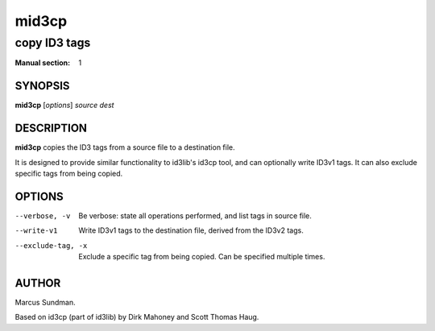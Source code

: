 ========
 mid3cp
========

-------------
copy ID3 tags
-------------

:Manual section: 1


SYNOPSIS
========

**mid3cp** [*options*] *source* *dest*


DESCRIPTION
===========

**mid3cp** copies the ID3 tags from a source file to a destination file.

It is designed to provide similar functionality to id3lib's id3cp tool, and can
optionally write ID3v1 tags. It can also exclude specific tags from being
copied.


OPTIONS
=======

--verbose, -v
    Be verbose: state all operations performed, and list tags in source file.

--write-v1
    Write ID3v1 tags to the destination file, derived from the ID3v2 tags.

--exclude-tag, -x
    Exclude a specific tag from being copied. Can be specified multiple times.



AUTHOR
======

Marcus Sundman.

Based on id3cp (part of id3lib) by Dirk Mahoney and Scott Thomas Haug.

